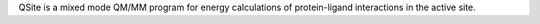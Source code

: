 .. title: QSite
.. slug: qsite
.. date: 2013-03-04
.. tags: Quantum Mechanics
.. link: http://www.schrodinger.com/ProductDescription.php?mID=6&sID=5&cID=0
.. category: Commercial
.. type: text commercial
.. comments: 

QSite is a mixed mode QM/MM program for energy calculations of protein-ligand interactions in the active site.
